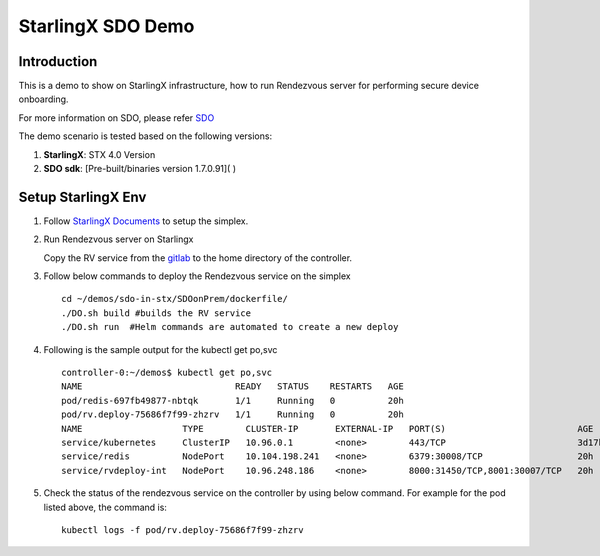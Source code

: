 ==================
StarlingX SDO Demo
==================

------------
Introduction
------------

This is a demo to show on StarlingX infrastructure, how to run Rendezvous server for performing secure device onboarding.

For more information on SDO, please refer `SDO <https://www.intel.in/content/www/in/en/internet-of-things/secure-device-onboard.html>`_ 

The demo scenario is tested based on the following versions:

#.  **StarlingX**: STX 4.0 Version
#.  **SDO sdk**: [Pre-built/binaries version 1.7.0.91]( )

-------------------
Setup StarlingX Env
-------------------

#. Follow `StarlingX Documents <https://docs.starlingx.io/>`_ to setup the simplex.

#. Run Rendezvous server on Starlingx
   
   Copy the RV service from the `gitlab <https://gitlab.devtools.intel.com/starlingx/demos/-/tree/sdo/sdo-in-stx>`_ to the home 
   directory of the controller. 
  
#. Follow below commands to deploy the Rendezvous service on the simplex  
   
   ::
    
     cd ~/demos/sdo-in-stx/SDOonPrem/dockerfile/ 
     ./DO.sh build #builds the RV service  
     ./DO.sh run  #Helm commands are automated to create a new deploy  

#. Following is the sample output for the kubectl get po,svc  

   ::

     controller-0:~/demos$ kubectl get po,svc   
     NAME                             READY   STATUS    RESTARTS   AGE
     pod/redis-697fb49877-nbtqk       1/1     Running   0          20h  
     pod/rv.deploy-75686f7f99-zhzrv   1/1     Running   0          20h  
     NAME                   TYPE        CLUSTER-IP       EXTERNAL-IP   PORT(S)                         AGE  
     service/kubernetes     ClusterIP   10.96.0.1        <none>        443/TCP                         3d17h  
     service/redis          NodePort    10.104.198.241   <none>        6379:30008/TCP                  20h  
     service/rvdeploy-int   NodePort    10.96.248.186    <none>        8000:31450/TCP,8001:30007/TCP   20h  

#. Check the status of the rendezvous service on the controller by using below command. For example for the pod listed above,
   the command is:  

   ::

      kubectl logs -f pod/rv.deploy-75686f7f99-zhzrv  
   
   
     



